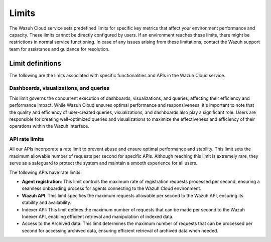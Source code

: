 .. Copyright (C) 2015, Wazuh, Inc.

.. meta::
  :description: Learn about Wazuh Cloud limits. 

Limits
======

The Wazuh Cloud service sets predefined limits for specific key metrics that affect your environment performance and capacity. These limits cannot be directly configured by users. If an environment reaches these limits, there might be restrictions in normal service functioning. In case of any issues arising from these limitations, contact the Wazuh support team for assistance and guidance for resolution.


Limit definitions
-----------------

The following are the limits associated with specific functionalities and APIs in the Wazuh Cloud service.

Dashboards, visualizations, and queries
^^^^^^^^^^^^^^^^^^^^^^^^^^^^^^^^^^^^^^^

This limit governs the concurrent execution of dashboards, visualizations, and queries, affecting their efficiency and performance impact. While Wazuh Cloud ensures optimal performance and responsiveness, it's important to note that the quality and efficiency of user-created queries, visualizations, and dashboards also play a significant role. Users are responsible for creating well-optimized queries and visualizations to maximize the effectiveness and efficiency of their operations within the Wazuh interface.

API rate limits
^^^^^^^^^^^^^^^

All our APIs incorporate a rate limit to prevent abuse and ensure optimal performance and stability. This limit sets the maximum allowable number of requests per second for specific APIs. Although reaching this limit is extremely rare, they serve as a safeguard to protect the system and maintain a smooth experience for all users.

The following APIs have rate limits:

-  **Agent registration**: This limit controls the maximum rate of registration requests processed per second, ensuring a seamless onboarding process for agents connecting to the Wazuh Cloud environment.

-  **Wazuh API**: This limit specifies the maximum requests allowable per second to the Wazuh API, ensuring its stability and availability.

- Indexer API: This limit defines the maximum number of requests that can be made per second to the Wazuh Indexer API, enabling efficient retrieval and manipulation of indexed data.

- Access to the Archived data: This limit determines the maximum number of requests that can be processed per second for accessing archived data, ensuring efficient retrieval of archived data when needed.
